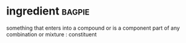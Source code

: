* ingredient :bagpie:
something that enters into a compound or is a component part of any combination or mixture : constituent
